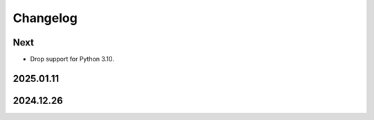 Changelog
=========

Next
----

* Drop support for Python 3.10.

2025.01.11
----------

2024.12.26
----------

